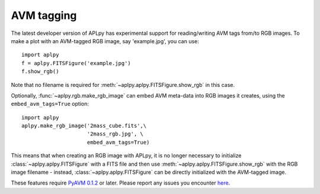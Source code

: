 AVM tagging
===========

The latest developer version of APLpy has experimental support for
reading/writing AVM tags from/to RGB images. To make a plot with an AVM-tagged RGB image, say 'example.jpg', you can use::

    import aplpy
    f = aplpy.FITSFigure('example.jpg')
    f.show_rgb()
    
Note that no filename is required for :meth:`~aplpy.aplpy.FITSFigure.show_rgb`
in this case.

Optionally, :func:`~aplpy.rgb.make_rgb_image` can embed AVM meta-data into RGB
images it creates, using the ``embed_avm_tags=True`` option::

    import aplpy
    aplpy.make_rgb_image('2mass_cube.fits',\
                         '2mass_rgb.jpg', \
                         embed_avm_tags=True)

This means that when creating an RGB image with APLpy, it is no longer
necessary to initialize :class:`~aplpy.aplpy.FITSFigure` with a FITS file and
then use :meth:`~aplpy.aplpy.FITSFigure.show_rgb` with the RGB image filename
- instead, :class:`~aplpy.aplpy.FITSFigure` can be directly initialized with
the AVM-tagged image.

These features require `PyAVM 0.1.2 <https://github.com/astrofrog/pyavm>`_
or later. Please report any issues you encounter `here
<https://github.com/aplpy/aplpy/issues>`_.
